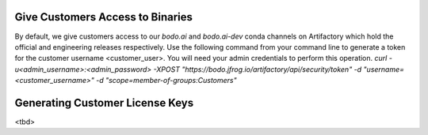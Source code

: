 .. _customer_ops:

Give Customers Access to Binaries
---------------------------------
By default, we give customers access to our `bodo.ai` and `bodo.ai-dev` conda channels on Artifactory which hold the official and engineering releases respectively.
Use the following command from your command line to generate a token for the customer username <customer_user>.
You will need your admin credentials to perform this operation.
`curl -u<admin_username>:<admin_password> -XPOST "https://bodo.jfrog.io/artifactory/api/security/token" -d "username=<customer_username>" -d "scope=member-of-groups:Customers"`

Generating Customer License Keys
--------------------------------
<tbd>
